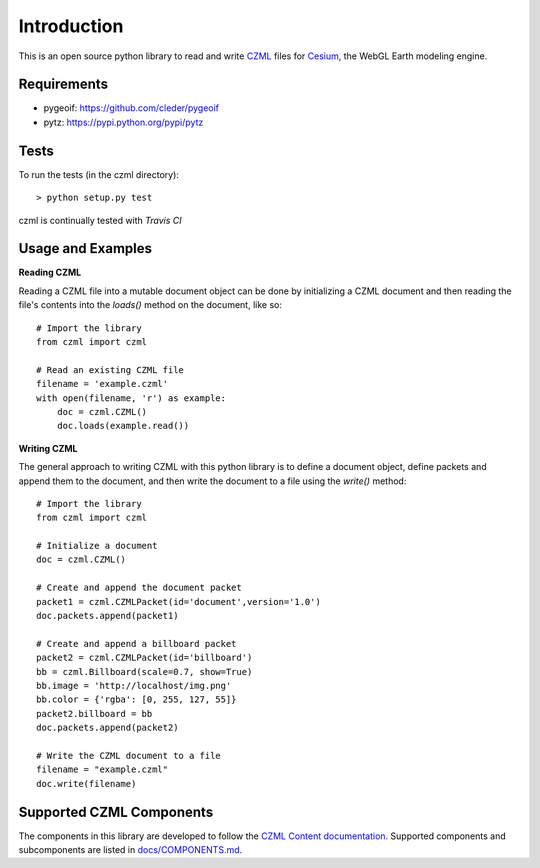 Introduction
############

This is an open source python library to read and write CZML_ files for Cesium_, the WebGL Earth modeling engine.

.. _CZML: https://github.com/AnalyticalGraphicsInc/czml-writer/wiki/CZML-Guide
.. _Cesium: http://cesiumjs.org/

Requirements
------------

* pygeoif: https://github.com/cleder/pygeoif
* pytz: https://pypi.python.org/pypi/pytz

Tests
-----

To run the tests (in the czml directory)::

    > python setup.py test

czml is continually tested with *Travis CI*

.. image:: https://api.travis-ci.org/AlexSnipes/czml.png
    :target: https://travis-ci.org/AlexSnipes/czml

.. image:: https://coveralls.io/repos/cleder/czml/badge.png?branch=master
    :target: https://coveralls.io/r/cleder/czml?branch=master

Usage and Examples
------------------

**Reading CZML**

Reading a CZML file into a mutable document object can be done by initializing a CZML document and then reading the file's contents into the `loads()` method on the document, like so::

    # Import the library
    from czml import czml

    # Read an existing CZML file
    filename = 'example.czml'
    with open(filename, 'r') as example:
        doc = czml.CZML()
        doc.loads(example.read())

**Writing CZML**

The general approach to writing CZML with this python library is to define a document object, define packets and append them to the document, and then write the document to a file using the `write()` method::

    # Import the library
    from czml import czml

    # Initialize a document
    doc = czml.CZML()

    # Create and append the document packet
    packet1 = czml.CZMLPacket(id='document',version='1.0')
    doc.packets.append(packet1)
    
    # Create and append a billboard packet
    packet2 = czml.CZMLPacket(id='billboard')
    bb = czml.Billboard(scale=0.7, show=True)
    bb.image = 'http://localhost/img.png'
    bb.color = {'rgba': [0, 255, 127, 55]}
    packet2.billboard = bb
    doc.packets.append(packet2)
    
    # Write the CZML document to a file
    filename = "example.czml"
    doc.write(filename)

Supported CZML Components
-------------------------

The components in this library are developed to follow the `CZML Content documentation`_. Supported components and subcomponents are listed in `docs/COMPONENTS.md`_.

.. _CZML Content documentation: https://github.com/AnalyticalGraphicsInc/czml-writer/wiki/Packet
.. _docs/COMPONENTS.md: https://github.com/cleder/czml/blob/master/docs/COMPONENTS.md
